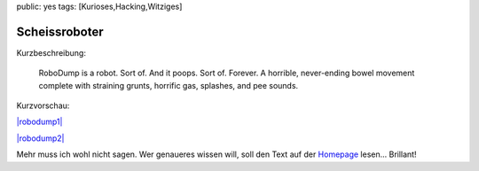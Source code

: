 public: yes
tags: [Kurioses,Hacking,Witziges]

Scheissroboter
==============

Kurzbeschreibung:

    RoboDump is a robot. Sort of. And it poops. Sort of. Forever. A
    horrible, never-ending bowel movement complete with straining
    grunts, horrific gas, splashes, and pee sounds.

Kurzvorschau:

`|robodump1| <http://blog.ich-wars-nicht.ch/wp-content/uploads/2009/07/robodump1.jpg>`_

`|robodump2| <http://blog.ich-wars-nicht.ch/wp-content/uploads/2009/07/robodump2.jpg>`_

Mehr muss ich wohl nicht sagen. Wer genaueres wissen will, soll den Text
auf der `Homepage <http://triggur.org/robodump/>`_ lesen... Brillant!

.. |robodump1| image:: http://blog.ich-wars-nicht.ch/wp-content/uploads/2009/07/robodump1-300x225.jpg
.. |robodump2| image:: http://blog.ich-wars-nicht.ch/wp-content/uploads/2009/07/robodump2-225x300.jpg

